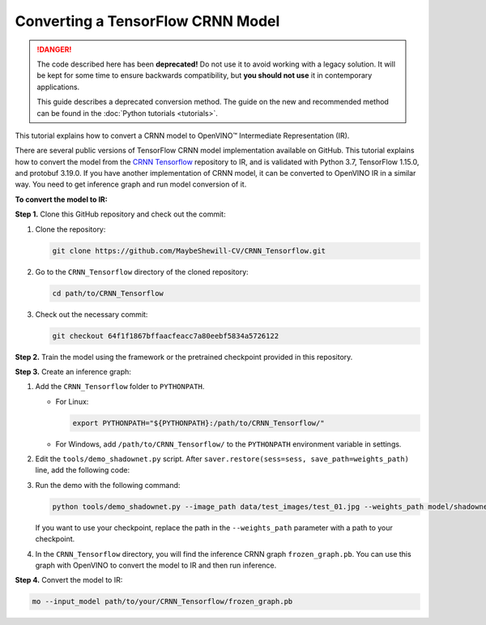 .. {#openvino_docs_MO_DG_prepare_model_convert_model_tf_specific_Convert_CRNN_From_Tensorflow}

Converting a TensorFlow CRNN Model
==================================


.. meta::
   :description: Learn how to convert a CRNN model 
                 from TensorFlow to the OpenVINO Intermediate Representation.


.. danger::

   The code described here has been **deprecated!** Do not use it to avoid working with a legacy solution. It will be kept for some time to ensure backwards compatibility, but **you should not use** it in contemporary applications.

   This guide describes a deprecated conversion method. The guide on the new and recommended method can be found in the :doc:`Python tutorials <tutorials>`.
   
This tutorial explains how to convert a CRNN model to OpenVINO™ Intermediate Representation (IR).

There are several public versions of TensorFlow CRNN model implementation available on GitHub. This tutorial explains how to convert the model from
the `CRNN Tensorflow <https://github.com/MaybeShewill-CV/CRNN_Tensorflow>`__ repository to IR, and is validated with Python 3.7, TensorFlow 1.15.0, and protobuf 3.19.0.
If you have another implementation of CRNN model, it can be converted to OpenVINO IR in a similar way. You need to get inference graph and run model conversion of it.

**To convert the model to IR:**

**Step 1.** Clone this GitHub repository and check out the commit:

1. Clone the repository:

   .. code-block:: sh

      git clone https://github.com/MaybeShewill-CV/CRNN_Tensorflow.git

2. Go to the ``CRNN_Tensorflow`` directory of the cloned repository:

   .. code-block:: sh

      cd path/to/CRNN_Tensorflow

3. Check out the necessary commit:

   .. code-block:: sh

      git checkout 64f1f1867bffaacfeacc7a80eebf5834a5726122


**Step 2.** Train the model using the framework or the pretrained checkpoint provided in this repository.


**Step 3.** Create an inference graph:

1. Add the ``CRNN_Tensorflow`` folder to ``PYTHONPATH``.

   * For Linux:

     .. code-block:: sh

        export PYTHONPATH="${PYTHONPATH}:/path/to/CRNN_Tensorflow/"


   * For  Windows, add ``/path/to/CRNN_Tensorflow/`` to the ``PYTHONPATH`` environment variable in settings.

2. Edit the ``tools/demo_shadownet.py`` script. After ``saver.restore(sess=sess, save_path=weights_path)`` line, add the following code:

   .. code-block:: py
      :force:

      from tensorflow.python.framework import graph_io
      frozen = tf.graph_util.convert_variables_to_constants(sess, sess.graph_def, ['shadow/LSTMLayers/transpose_time_major'])
      graph_io.write_graph(frozen, '.', 'frozen_graph.pb', as_text=False)

3. Run the demo with the following command:

   .. code-block:: sh

      python tools/demo_shadownet.py --image_path data/test_images/test_01.jpg --weights_path model/shadownet/shadownet_2017-10-17-11-47-46.ckpt-199999


   If you want to use your checkpoint, replace the path in the ``--weights_path`` parameter with a path to your checkpoint.

4. In the ``CRNN_Tensorflow`` directory, you will find the inference CRNN graph ``frozen_graph.pb``. You can use this graph with OpenVINO to convert the model to IR and then run inference.

**Step 4.** Convert the model to IR:

.. code-block:: sh

   mo --input_model path/to/your/CRNN_Tensorflow/frozen_graph.pb

